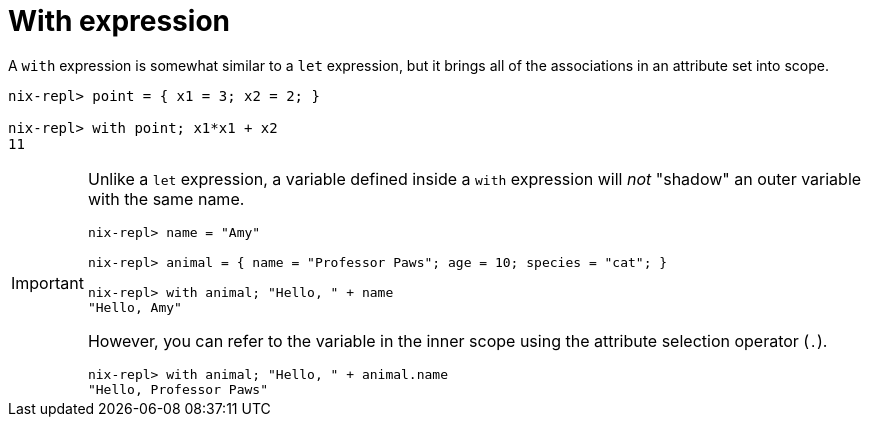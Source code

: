 = With expression

A `with` expression is somewhat similar to a `let` expression,
but it brings all of the associations in an attribute set into scope.

[source]
....
nix-repl> point = { x1 = 3; x2 = 2; }

nix-repl> with point; x1*x1 + x2
11
....


[IMPORTANT]
====
Unlike a `let` expression, a variable defined inside a `with` expression will _not_
"shadow" an outer variable with the same name.

[source]
....
nix-repl> name = "Amy"

nix-repl> animal = { name = "Professor Paws"; age = 10; species = "cat"; }

nix-repl> with animal; "Hello, " + name
"Hello, Amy"
....

However, you can refer to the variable in the inner scope
using the attribute selection operator (`.`).

[source]
....
nix-repl> with animal; "Hello, " + animal.name
"Hello, Professor Paws"
....
====
